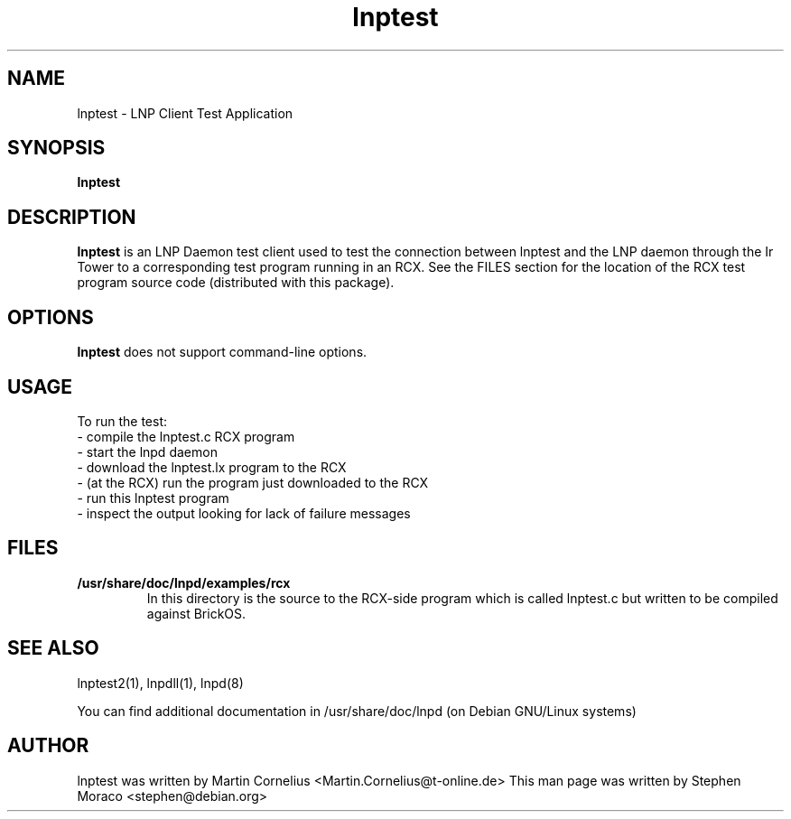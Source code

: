 .\"                                      Hey, EMACS: -*- nroff -*-
.\" First parameter, NAME, should be all caps
.\" Second parameter, SECTION, should be 1-8, maybe w/ subsection
.\" other parameters are allowed: see man(7), man(1)
.TH lnptest 1 "January 23, 2005"
.\" Please adjust this date whenever revising the manpage.
.\"
.\" Some roff macros, for reference:
.\" .nh        disable hyphenation
.\" .hy        enable hyphenation
.\" .ad l      left justify
.\" .ad b      justify to both left and right margins
.\" .nf        disable filling
.\" .fi        enable filling
.\" .br        insert line break
.\" .sp <n>    insert n+1 empty lines
.\" for manpage-specific macros, see man(7)
.SH NAME
lnptest \- LNP Client Test Application
.SH SYNOPSIS
.B lnptest
.\"
.SH DESCRIPTION
.B lnptest
is an LNP Daemon test client used to test the connection between 
lnptest and the LNP daemon through the Ir Tower to a corresponding test program
running in an RCX.  See the FILES section for the location of the RCX test program source code (distributed with this package).
.\"
.SH OPTIONS
.B lnptest
does not support command-line options.
.\"
.SH USAGE
To run the test:
.br
\- compile the lnptest.c RCX program 
.br
\- start the lnpd daemon
.br
\- download the lnptest.lx program to the RCX
.br
\- (at the RCX) run the program just downloaded to the RCX
.br
\- run this lnptest program
.br
\- inspect the output looking for lack of failure messages
.\"
.SH FILES
.TP
.B /usr/share/doc/lnpd/examples/rcx
In this directory is the source to the RCX-side program which is called
lnptest.c but written to be compiled against BrickOS.
.\"
.SH SEE ALSO
lnptest2(1), lnpdll(1), lnpd(8)
.sp 
You can find additional documentation in /usr/share/doc/lnpd (on Debian GNU/Linux systems) 
.\"
.SH AUTHOR
lnptest was written by Martin Cornelius <Martin.Cornelius@t-online.de> 
This man page was written by Stephen Moraco <stephen@debian.org>
